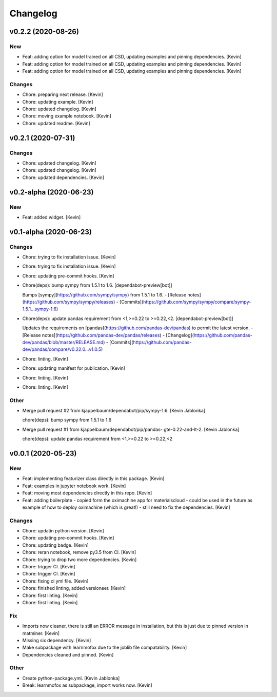 Changelog
=========


v0.2.2 (2020-08-26)
-------------------

New
~~~
- Feat: adding option for model trained on all CSD,  updating examples
  and pinning dependencies. [Kevin]
- Feat: adding option for model trained on all CSD,  updating examples
  and pinning dependencies. [Kevin]
- Feat: adding option for model trained on all CSD,  updating examples
  and pinning dependencies. [Kevin]

Changes
~~~~~~~
- Chore: preparing next release. [Kevin]
- Chore: updating example. [Kevin]
- Chore: updated changelog. [Kevin]
- Chore: moving example notebook. [Kevin]
- Chore: updated readme. [Kevin]


v0.2.1 (2020-07-31)
-------------------

Changes
~~~~~~~
- Chore: updated changelog. [Kevin]
- Chore: updated changelog. [Kevin]
- Chore: updated dependencies. [Kevin]


v0.2-alpha (2020-06-23)
-----------------------

New
~~~
- Feat: added widget. [Kevin]


v0.1-alpha (2020-06-23)
-----------------------

Changes
~~~~~~~
- Chore: trying to fix installation issue. [Kevin]
- Chore: trying to fix installation issue. [Kevin]
- Chore: updating pre-commit hooks. [Kevin]
- Chore(deps): bump sympy from 1.5.1 to 1.6. [dependabot-preview[bot]]

  Bumps [sympy](https://github.com/sympy/sympy) from 1.5.1 to 1.6.
  - [Release notes](https://github.com/sympy/sympy/releases)
  - [Commits](https://github.com/sympy/sympy/compare/sympy-1.5.1...sympy-1.6)
- Chore(deps): update pandas requirement from <1,>=0.22 to >=0.22,<2.
  [dependabot-preview[bot]]

  Updates the requirements on [pandas](https://github.com/pandas-dev/pandas) to permit the latest version.
  - [Release notes](https://github.com/pandas-dev/pandas/releases)
  - [Changelog](https://github.com/pandas-dev/pandas/blob/master/RELEASE.md)
  - [Commits](https://github.com/pandas-dev/pandas/compare/v0.22.0...v1.0.5)
- Chore: linting. [Kevin]
- Chore: updating manifest for publication. [Kevin]
- Chore: linting. [Kevin]
- Chore: linting. [Kevin]

Other
~~~~~
- Merge pull request #2 from kjappelbaum/dependabot/pip/sympy-1.6.
  [Kevin Jablonka]

  chore(deps): bump sympy from 1.5.1 to 1.6
- Merge pull request #1 from kjappelbaum/dependabot/pip/pandas-
  gte-0.22-and-lt-2. [Kevin Jablonka]

  chore(deps): update pandas requirement from <1,>=0.22 to >=0.22,<2


v0.0.1 (2020-05-23)
-------------------

New
~~~
- Feat: implementing featurizer class directly in this package. [Kevin]
- Feat: examples in jupyter notebook work. [Kevin]
- Feat: moving most dependencies directly in this repo. [Kevin]
- Feat: adding boilerplate - copied form the oximachine app for
  materialscloud - could be used in the future as example of how to
  deploy oximachine (which is great!) - still need to fix the
  dependencies. [Kevin]

Changes
~~~~~~~
- Chore: updatin python version. [Kevin]
- Chore: updating pre-commit hooks. [Kevin]
- Chore: updating badge. [Kevin]
- Chore: reran notebook, remove py3.5 from CI. [Kevin]
- Chore: trying to drop two more dependencies. [Kevin]
- Chore: trigger CI. [Kevin]
- Chore: trigger CI. [Kevin]
- Chore: fixing ci yml file. [Kevin]
- Chore: finished linting, added versioneer. [Kevin]
- Chore: first linting. [Kevin]
- Chore: first linting. [Kevin]

Fix
~~~
- Imports now cleaner, there is still an ERROR message in installation,
  but this is just due to pinned version in matminer. [Kevin]
- Missing six dependency. [Kevin]
- Make subpackage with learnmofox due to the joblib file compatability.
  [Kevin]
- Dependencies cleaned and pinned. [Kevin]

Other
~~~~~
- Create python-package.yml. [Kevin Jablonka]
- Break: learnmofox as subpackage, import works now. [Kevin]
